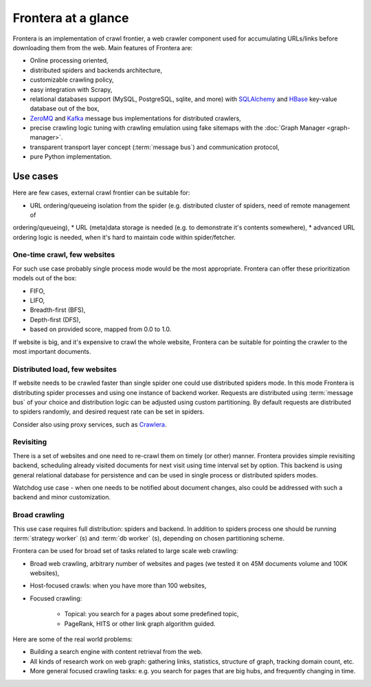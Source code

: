 ====================
Frontera at a glance
====================

Frontera is an implementation of crawl frontier, a web crawler component used for accumulating URLs/links before
downloading them from the web. Main features of Frontera are:

* Online processing oriented,
* distributed spiders and backends architecture,
* customizable crawling policy,
* easy integration with Scrapy,
* relational databases support (MySQL, PostgreSQL, sqlite, and more) with `SQLAlchemy`_ and `HBase`_ key-value database
  out of the box,
* `ZeroMQ`_ and `Kafka`_ message bus implementations for distributed crawlers,
* precise crawling logic tuning with crawling emulation using fake sitemaps with the
  :doc:`Graph Manager <graph-manager>`.
* transparent transport layer concept (:term:`message bus`) and communication protocol,
* pure Python implementation.


.. _use-cases:

Use cases
---------

Here are few cases, external crawl frontier can be suitable for:

* URL ordering/queueing isolation from the spider (e.g. distributed cluster of spiders, need of remote management of
ordering/queueing),
* URL (meta)data storage is needed (e.g. to demonstrate it's contents somewhere),
* advanced URL ordering logic is needed, when it's hard to maintain code within spider/fetcher.


One-time crawl, few websites
^^^^^^^^^^^^^^^^^^^^^^^^^^^^

For such use case probably single process mode would be the most appropriate. Frontera can offer these prioritization
models out of the box:

* FIFO,
* LIFO,
* Breadth-first (BFS),
* Depth-first (DFS),
* based on provided score, mapped from 0.0 to 1.0.

If website is big, and it's expensive to crawl the whole website, Frontera can be suitable for pointing the crawler to
the most important documents.


Distributed load, few websites
^^^^^^^^^^^^^^^^^^^^^^^^^^^^^^

If website needs to be crawled faster than single spider one could use distributed spiders mode. In this mode Frontera
is distributing spider processes and using one instance of backend worker. Requests are distributed using
:term:`message bus` of your choice and distribution logic can be adjusted using custom partitioning. By default requests
are distributed to spiders randomly, and desired request rate can be set in spiders.

Consider also using proxy services, such as `Crawlera`_.


Revisiting
^^^^^^^^^^

There is a set of websites and one need to re-crawl them on timely (or other) manner. Frontera provides simple
revisiting backend, scheduling already visited documents for next visit using time interval set by option. This
backend is using general relational database for persistence and can be used in single process or distributed
spiders modes.

Watchdog use case - when one needs to be notified about document changes, also could be addressed with such a backend
and minor customization.


Broad crawling
^^^^^^^^^^^^^^

This use case requires full distribution: spiders and backend. In addition to spiders process one should be running
:term:`strategy worker` (s) and :term:`db worker` (s), depending on chosen partitioning scheme.

Frontera can be used for broad set of tasks related to large scale web crawling:

* Broad web crawling, arbitrary number of websites and pages (we tested it on 45M documents volume and 100K websites),
* Host-focused crawls: when you have more than 100 websites,
* Focused crawling:

    * Topical: you search for a pages about some predefined topic,
    * PageRank, HITS or other link graph algorithm guided.

Here are some of the real world problems:

* Building a search engine with content retrieval from the web.
* All kinds of research work on web graph: gathering links, statistics, structure of graph, tracking domain count, etc.
* More general focused crawling tasks: e.g. you search for pages that are big hubs, and frequently changing in time.

.. _`Frontera`: http://github.com/scrapinghub/frontera
.. _`Crawlera`: http://crawlera.com/
.. _`Kafka`: http://kafka.apache.org/
.. _`ZeroMQ`: http://zeromq.org/
.. _`HBase`: http://hbase.apache.org/
.. _`Scrapy`: http://scrapy.org/
.. _`SQLAlchemy`: http://www.sqlalchemy.org/
